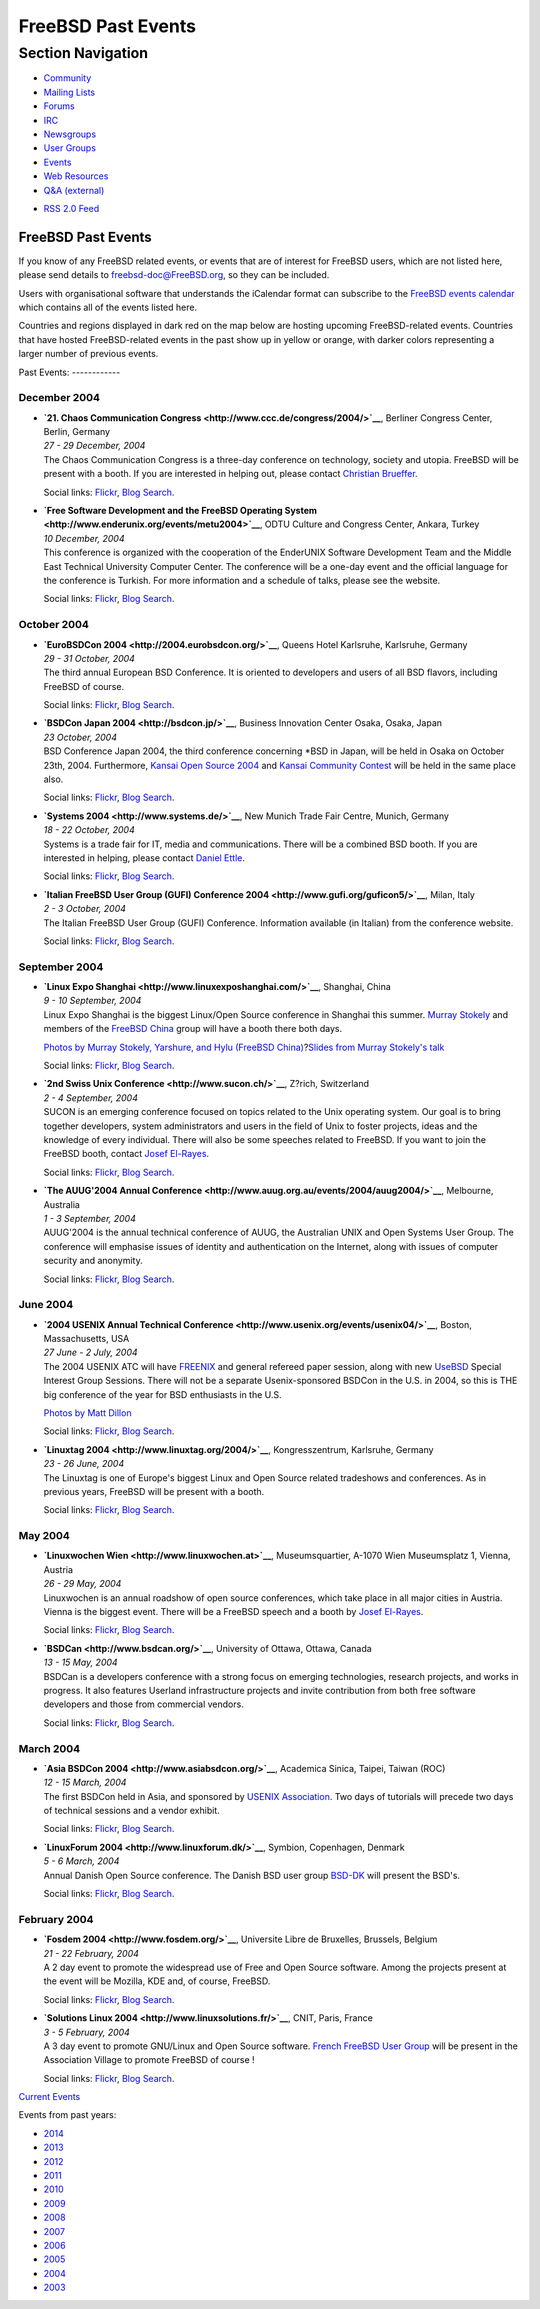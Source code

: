 ===================
FreeBSD Past Events
===================

.. raw:: html

   <div id="containerwrap">

.. raw:: html

   <div id="container">

.. raw:: html

   <div id="content">

.. raw:: html

   <div id="sidewrap">

.. raw:: html

   <div id="sidenav">

Section Navigation
------------------

-  `Community <../community.html>`__
-  `Mailing Lists <../community/mailinglists.html>`__
-  `Forums <https://forums.FreeBSD.org/>`__
-  `IRC <../community/irc.html>`__
-  `Newsgroups <../community/newsgroups.html>`__
-  `User Groups <../usergroups.html>`__
-  `Events <../events/events.html>`__
-  `Web Resources <../community/webresources.html>`__
-  `Q&A (external) <http://serverfault.com/questions/tagged/freebsd>`__

.. raw:: html

   </div>

.. raw:: html

   <div id="feedlinks">

-  `RSS 2.0 Feed <../events/rss.xml>`__

.. raw:: html

   </div>

.. raw:: html

   </div>

.. raw:: html

   <div id="contentwrap">

FreeBSD Past Events
===================

If you know of any FreeBSD related events, or events that are of
interest for FreeBSD users, which are not listed here, please send
details to freebsd-doc@FreeBSD.org, so they can be included.

Users with organisational software that understands the iCalendar format
can subscribe to the `FreeBSD events calendar <../events/events.ics>`__
which contains all of the events listed here.

Countries and regions displayed in dark red on the map below are hosting
upcoming FreeBSD-related events. Countries that have hosted
FreeBSD-related events in the past show up in yellow or orange, with
darker colors representing a larger number of previous events.

|image0|
Past Events:
------------

December 2004
~~~~~~~~~~~~~

-  

   .. raw:: html

      <div id="event:160">

   .. raw:: html

      </div>

   | **`21. Chaos Communication
     Congress <http://www.ccc.de/congress/2004/>`__**, Berliner Congress
     Center, Berlin, Germany
   | *27 - 29 December, 2004*
   | The Chaos Communication Congress is a three-day conference on
     technology, society and utopia. FreeBSD will be present with a
     booth. If you are interested in helping out, please contact
     `Christian Brueffer <mailto:brueffer@FreeBSD.org>`__.

   Social links:
   `Flickr <http://www.flickr.com/search/?w=all&q=21.%20Chaos%20Communication%20Congress&m=text>`__,
   `Blog
   Search <http://blogsearch.google.com/blogsearch?q=21.%20Chaos%20Communication%20Congress>`__.

-  

   .. raw:: html

      <div id="event:161">

   .. raw:: html

      </div>

   | **`Free Software Development and the FreeBSD Operating
     System <http://www.enderunix.org/events/metu2004>`__**, ODTU
     Culture and Congress Center, Ankara, Turkey
   | *10 December, 2004*
   | This conference is organized with the cooperation of the EnderUNIX
     Software Development Team and the Middle East Technical University
     Computer Center. The conference will be a one-day event and the
     official language for the conference is Turkish. For more
     information and a schedule of talks, please see the website.

   Social links:
   `Flickr <http://www.flickr.com/search/?w=all&q=Free%20Software%20Development%20and%20the%20FreeBSD%20Operating%20System&m=text>`__,
   `Blog
   Search <http://blogsearch.google.com/blogsearch?q=Free%20Software%20Development%20and%20the%20FreeBSD%20Operating%20System>`__.

October 2004
~~~~~~~~~~~~

-  

   .. raw:: html

      <div id="event:162">

   .. raw:: html

      </div>

   | **`EuroBSDCon 2004 <http://2004.eurobsdcon.org/>`__**, Queens Hotel
     Karlsruhe, Karlsruhe, Germany
   | *29 - 31 October, 2004*
   | The third annual European BSD Conference. It is oriented to
     developers and users of all BSD flavors, including FreeBSD of
     course.

   Social links:
   `Flickr <http://www.flickr.com/search/?w=all&q=EuroBSDCon%202004&m=text>`__,
   `Blog
   Search <http://blogsearch.google.com/blogsearch?q=EuroBSDCon%202004>`__.

-  

   .. raw:: html

      <div id="event:163">

   .. raw:: html

      </div>

   | **`BSDCon Japan 2004 <http://bsdcon.jp/>`__**, Business Innovation
     Center Osaka, Osaka, Japan
   | *23 October, 2004*
   | BSD Conference Japan 2004, the third conference concerning \*BSD in
     Japan, will be held in Osaka on October 23th, 2004. Furthermore,
     `Kansai Open Source 2004 <http://k-of.jp/>`__ and `Kansai Community
     Contest <http://kessen.k-of.jp/>`__ will be held in the same place
     also.

   Social links:
   `Flickr <http://www.flickr.com/search/?w=all&q=BSDCon%20Japan%202004&m=text>`__,
   `Blog
   Search <http://blogsearch.google.com/blogsearch?q=BSDCon%20Japan%202004>`__.

-  

   .. raw:: html

      <div id="event:164">

   .. raw:: html

      </div>

   | **`Systems 2004 <http://www.systems.de/>`__**, New Munich Trade
     Fair Centre, Munich, Germany
   | *18 - 22 October, 2004*
   | Systems is a trade fair for IT, media and communications. There
     will be a combined BSD booth. If you are interested in helping,
     please contact `Daniel Ettle <mailto:dan@deam.org>`__.

   Social links:
   `Flickr <http://www.flickr.com/search/?w=all&q=Systems%202004&m=text>`__,
   `Blog
   Search <http://blogsearch.google.com/blogsearch?q=Systems%202004>`__.

-  

   .. raw:: html

      <div id="event:165">

   .. raw:: html

      </div>

   | **`Italian FreeBSD User Group (GUFI) Conference
     2004 <http://www.gufi.org/guficon5/>`__**, Milan, Italy
   | *2 - 3 October, 2004*
   | The Italian FreeBSD User Group (GUFI) Conference. Information
     available (in Italian) from the conference website.

   Social links:
   `Flickr <http://www.flickr.com/search/?w=all&q=Italian%20FreeBSD%20User%20Group%20(GUFI)%20Conference%202004&m=text>`__,
   `Blog
   Search <http://blogsearch.google.com/blogsearch?q=Italian%20FreeBSD%20User%20Group%20(GUFI)%20Conference%202004>`__.

September 2004
~~~~~~~~~~~~~~

-  

   .. raw:: html

      <div id="event:168">

   .. raw:: html

      </div>

   | **`Linux Expo Shanghai <http://www.linuxexposhanghai.com/>`__**,
     Shanghai, China
   | *9 - 10 September, 2004*
   | Linux Expo Shanghai is the biggest Linux/Open Source conference in
     Shanghai this summer. `Murray
     Stokely <mailto:murray@FreeBSD.org>`__ and members of the `FreeBSD
     China <http://www.freebsdchina.org>`__ group will have a booth
     there both days.

   `Photos by Murray Stokely, Yarshure, and Hylu (FreeBSD
   China) <http://www.stokely.org/20040910-shanghai-linuxexpo/>`__?\ `Slides
   from Murray Stokely's talk <http://people.FreeBSD.org/~murray/>`__

   Social links:
   `Flickr <http://www.flickr.com/search/?w=all&q=Linux%20Expo%20Shanghai&m=text>`__,
   `Blog
   Search <http://blogsearch.google.com/blogsearch?q=Linux%20Expo%20Shanghai>`__.

-  

   .. raw:: html

      <div id="event:167">

   .. raw:: html

      </div>

   | **`2nd Swiss Unix Conference <http://www.sucon.ch/>`__**, Z?rich,
     Switzerland
   | *2 - 4 September, 2004*
   | SUCON is an emerging conference focused on topics related to the
     Unix operating system. Our goal is to bring together developers,
     system administrators and users in the field of Unix to foster
     projects, ideas and the knowledge of every individual. There will
     also be some speeches related to FreeBSD. If you want to join the
     FreeBSD booth, contact `Josef
     El-Rayes <mailto:josef@FreeBSD.org>`__.

   Social links:
   `Flickr <http://www.flickr.com/search/?w=all&q=2nd%20Swiss%20Unix%20Conference&m=text>`__,
   `Blog
   Search <http://blogsearch.google.com/blogsearch?q=2nd%20Swiss%20Unix%20Conference>`__.

-  

   .. raw:: html

      <div id="event:166">

   .. raw:: html

      </div>

   | **`The AUUG'2004 Annual
     Conference <http://www.auug.org.au/events/2004/auug2004/>`__**,
     Melbourne, Australia
   | *1 - 3 September, 2004*
   | AUUG'2004 is the annual technical conference of AUUG, the
     Australian UNIX and Open Systems User Group. The conference will
     emphasise issues of identity and authentication on the Internet,
     along with issues of computer security and anonymity.

   Social links:
   `Flickr <http://www.flickr.com/search/?w=all&q=The%20AUUG'2004%20Annual%20Conference&m=text>`__,
   `Blog
   Search <http://blogsearch.google.com/blogsearch?q=The%20AUUG'2004%20Annual%20Conference>`__.

June 2004
~~~~~~~~~

-  

   .. raw:: html

      <div id="event:169">

   .. raw:: html

      </div>

   | **`2004 USENIX Annual Technical
     Conference <http://www.usenix.org/events/usenix04/>`__**, Boston,
     Massachusetts, USA
   | *27 June - 2 July, 2004*
   | The 2004 USENIX ATC will have
     `FREENIX <http://www.usenix.org/events/usenix04/freenix.html>`__
     and general refereed paper session, along with new
     `UseBSD <http://www.usenix.org/events/usenix04/usebsd.html>`__
     Special Interest Group Sessions. There will not be a separate
     Usenix-sponsored BSDCon in the U.S. in 2004, so this is THE big
     conference of the year for BSD enthusiasts in the U.S.

   `Photos by Matt Dillon <http://apollo.backplane.com/USENIX2004/>`__

   Social links:
   `Flickr <http://www.flickr.com/search/?w=all&q=2004%20USENIX%20Annual%20Technical%20Conference&m=text>`__,
   `Blog
   Search <http://blogsearch.google.com/blogsearch?q=2004%20USENIX%20Annual%20Technical%20Conference>`__.

-  

   .. raw:: html

      <div id="event:170">

   .. raw:: html

      </div>

   | **`Linuxtag 2004 <http://www.linuxtag.org/2004/>`__**,
     Kongresszentrum, Karlsruhe, Germany
   | *23 - 26 June, 2004*
   | The Linuxtag is one of Europe's biggest Linux and Open Source
     related tradeshows and conferences. As in previous years, FreeBSD
     will be present with a booth.

   Social links:
   `Flickr <http://www.flickr.com/search/?w=all&q=Linuxtag%202004&m=text>`__,
   `Blog
   Search <http://blogsearch.google.com/blogsearch?q=Linuxtag%202004>`__.

May 2004
~~~~~~~~

-  

   .. raw:: html

      <div id="event:171">

   .. raw:: html

      </div>

   | **`Linuxwochen Wien <http://www.linuxwochen.at>`__**,
     Museumsquartier, A-1070 Wien Museumsplatz 1, Vienna, Austria
   | *26 - 29 May, 2004*
   | Linuxwochen is an annual roadshow of open source conferences, which
     take place in all major cities in Austria. Vienna is the biggest
     event. There will be a FreeBSD speech and a booth by `Josef
     El-Rayes <mailto:josef@FreeBSD.org>`__.

   Social links:
   `Flickr <http://www.flickr.com/search/?w=all&q=Linuxwochen%20Wien&m=text>`__,
   `Blog
   Search <http://blogsearch.google.com/blogsearch?q=Linuxwochen%20Wien>`__.

-  

   .. raw:: html

      <div id="event:172">

   .. raw:: html

      </div>

   | **`BSDCan <http://www.bsdcan.org/>`__**, University of Ottawa,
     Ottawa, Canada
   | *13 - 15 May, 2004*
   | BSDCan is a developers conference with a strong focus on emerging
     technologies, research projects, and works in progress. It also
     features Userland infrastructure projects and invite contribution
     from both free software developers and those from commercial
     vendors.

   Social links:
   `Flickr <http://www.flickr.com/search/?w=all&q=BSDCan&m=text>`__,
   `Blog Search <http://blogsearch.google.com/blogsearch?q=BSDCan>`__.

March 2004
~~~~~~~~~~

-  

   .. raw:: html

      <div id="event:173">

   .. raw:: html

      </div>

   | **`Asia BSDCon 2004 <http://www.asiabsdcon.org/>`__**, Academica
     Sinica, Taipei, Taiwan (ROC)
   | *12 - 15 March, 2004*
   | The first BSDCon held in Asia, and sponsored by `USENIX
     Association <http://www.usenix.org/>`__. Two days of tutorials will
     precede two days of technical sessions and a vendor exhibit.

   Social links:
   `Flickr <http://www.flickr.com/search/?w=all&q=Asia%20BSDCon%202004&m=text>`__,
   `Blog
   Search <http://blogsearch.google.com/blogsearch?q=Asia%20BSDCon%202004>`__.

-  

   .. raw:: html

      <div id="event:174">

   .. raw:: html

      </div>

   | **`LinuxForum 2004 <http://www.linuxforum.dk/>`__**, Symbion,
     Copenhagen, Denmark
   | *5 - 6 March, 2004*
   | Annual Danish Open Source conference. The Danish BSD user group
     `BSD-DK <http://www.bsd-dk.dk>`__ will present the BSD's.

   Social links:
   `Flickr <http://www.flickr.com/search/?w=all&q=LinuxForum%202004&m=text>`__,
   `Blog
   Search <http://blogsearch.google.com/blogsearch?q=LinuxForum%202004>`__.

February 2004
~~~~~~~~~~~~~

-  

   .. raw:: html

      <div id="event:175">

   .. raw:: html

      </div>

   | **`Fosdem 2004 <http://www.fosdem.org/>`__**, Universite Libre de
     Bruxelles, Brussels, Belgium
   | *21 - 22 February, 2004*
   | A 2 day event to promote the widespread use of Free and Open Source
     software. Among the projects present at the event will be Mozilla,
     KDE and, of course, FreeBSD.

   Social links:
   `Flickr <http://www.flickr.com/search/?w=all&q=Fosdem%202004&m=text>`__,
   `Blog
   Search <http://blogsearch.google.com/blogsearch?q=Fosdem%202004>`__.

-  

   .. raw:: html

      <div id="event:176">

   .. raw:: html

      </div>

   | **`Solutions Linux 2004 <http://www.linuxsolutions.fr/>`__**, CNIT,
     Paris, France
   | *3 - 5 February, 2004*
   | A 3 day event to promote GNU/Linux and Open Source software.
     `French FreeBSD User Group <http://www.FreeBSD-fr.ORG>`__ will be
     present in the Association Village to promote FreeBSD of course !

   Social links:
   `Flickr <http://www.flickr.com/search/?w=all&q=Solutions%20Linux%202004&m=text>`__,
   `Blog
   Search <http://blogsearch.google.com/blogsearch?q=Solutions%20Linux%202004>`__.

`Current Events <events.html>`__

Events from past years:

-  `2014 <events2014.html>`__
-  `2013 <events2013.html>`__
-  `2012 <events2012.html>`__
-  `2011 <events2011.html>`__
-  `2010 <events2010.html>`__
-  `2009 <events2009.html>`__
-  `2008 <events2008.html>`__
-  `2007 <events2007.html>`__
-  `2006 <events2006.html>`__
-  `2005 <events2005.html>`__
-  `2004 <events2004.html>`__
-  `2003 <events2003.html>`__

.. raw:: html

   </div>

.. raw:: html

   </div>

.. raw:: html

   <div id="footer">

.. raw:: html

   </div>

.. raw:: html

   </div>

.. raw:: html

   </div>

.. |image0| image:: https://chart.googleapis.com/chart?cht=t&chs=400x200&chtm=world&chco=ffffff,ffbe38,600000&chf=bg,s,4D89F9&chd=t:31.0,31.0,14.0,13.0,11.0,9.0,8.0,100.0,5.0,5.0,5.0,4.0,4.0,4.0,4.0,3.0,100.0,2.0,2.0,2.0,2.0,2.0,100.0,1.0,1.0,1.0,1.0,1.0,1.0,1.0,1.0,1.0,1.0,1.0,1.0&chld=DEUSJPCAFRCHBEUSARUAPLITATTWDKNLBRRUNLUKAUTRSEGBBGMTSKHUINESPTCLCOKRCN

